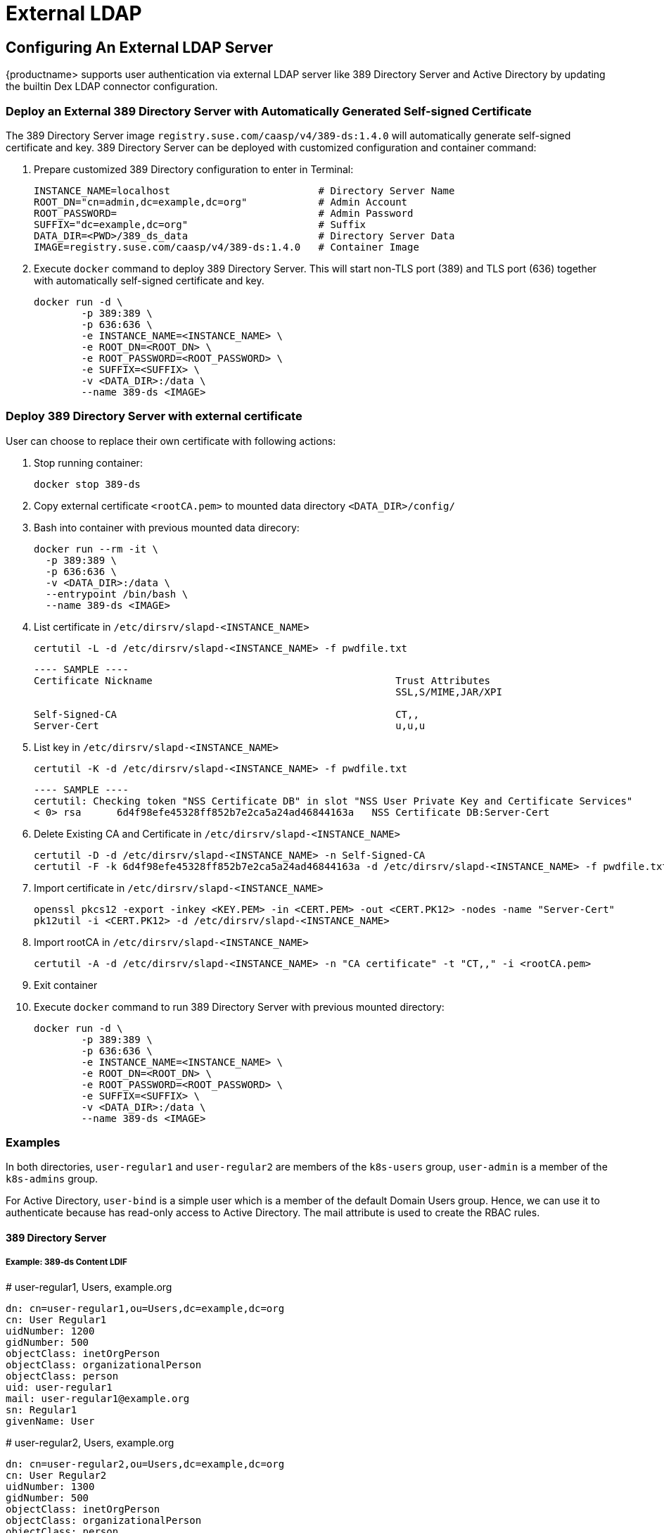 = External LDAP

== Configuring An External LDAP Server

{productname> supports user authentication via external LDAP server like 389 Directory Server and Active Directory by updating the builtin Dex LDAP connector configuration.

=== Deploy an External 389 Directory Server with Automatically Generated Self-signed Certificate

The 389 Directory Server image `registry.suse.com/caasp/v4/389-ds:1.4.0` will automatically generate self-signed certificate and key. 389 Directory Server can be deployed with customized configuration and container command:

. Prepare customized 389 Directory configuration to enter in Terminal:
+
----
INSTANCE_NAME=localhost                         # Directory Server Name
ROOT_DN="cn=admin,dc=example,dc=org"            # Admin Account
ROOT_PASSWORD=                                  # Admin Password
SUFFIX="dc=example,dc=org"                      # Suffix
DATA_DIR=<PWD>/389_ds_data                      # Directory Server Data
IMAGE=registry.suse.com/caasp/v4/389-ds:1.4.0   # Container Image 
----

. Execute `docker` command to deploy 389 Directory Server. This will start non-TLS port (389) and TLS port (636) together with automatically self-signed certificate and key.
+
----
docker run -d \
	-p 389:389 \
	-p 636:636 \
	-e INSTANCE_NAME=<INSTANCE_NAME> \
	-e ROOT_DN=<ROOT_DN> \
	-e ROOT_PASSWORD=<ROOT_PASSWORD> \
	-e SUFFIX=<SUFFIX> \
	-v <DATA_DIR>:/data \
	--name 389-ds <IMAGE>
----

=== Deploy 389 Directory Server with external certificate

User can choose to replace their own certificate with following actions:

. Stop running container:
+
----
docker stop 389-ds
----

. Copy external certificate `<rootCA.pem>` to mounted data directory `<DATA_DIR>/config/`

. Bash into container with previous mounted data direcory:
+
----
docker run --rm -it \
  -p 389:389 \
  -p 636:636 \
  -v <DATA_DIR>:/data \
  --entrypoint /bin/bash \
  --name 389-ds <IMAGE>
----

. List certificate in `/etc/dirsrv/slapd-<INSTANCE_NAME>`
+
----
certutil -L -d /etc/dirsrv/slapd-<INSTANCE_NAME> -f pwdfile.txt
----
+
----
---- SAMPLE ----
Certificate Nickname                                         Trust Attributes
                                                             SSL,S/MIME,JAR/XPI
 
Self-Signed-CA                                               CT,,
Server-Cert                                                  u,u,u
----

. List key in `/etc/dirsrv/slapd-<INSTANCE_NAME>`
+
----
certutil -K -d /etc/dirsrv/slapd-<INSTANCE_NAME> -f pwdfile.txt
----
+
----
---- SAMPLE ----
certutil: Checking token "NSS Certificate DB" in slot "NSS User Private Key and Certificate Services"
< 0> rsa      6d4f98efe45328ff852b7e2ca5a24ad46844163a   NSS Certificate DB:Server-Cert
----

. Delete Existing CA and Certificate in `/etc/dirsrv/slapd-<INSTANCE_NAME>`
+
----
certutil -D -d /etc/dirsrv/slapd-<INSTANCE_NAME> -n Self-Signed-CA
certutil -F -k 6d4f98efe45328ff852b7e2ca5a24ad46844163a -d /etc/dirsrv/slapd-<INSTANCE_NAME> -f pwdfile.txt
----

. Import certificate in `/etc/dirsrv/slapd-<INSTANCE_NAME>`
+
----
openssl pkcs12 -export -inkey <KEY.PEM> -in <CERT.PEM> -out <CERT.PK12> -nodes -name "Server-Cert"
pk12util -i <CERT.PK12> -d /etc/dirsrv/slapd-<INSTANCE_NAME>
----

. Import rootCA in `/etc/dirsrv/slapd-<INSTANCE_NAME>`
+
----
certutil -A -d /etc/dirsrv/slapd-<INSTANCE_NAME> -n "CA certificate" -t "CT,," -i <rootCA.pem>
----

. Exit container

. Execute `docker` command to run 389 Directory Server with previous mounted directory:
+
----
docker run -d \
	-p 389:389 \
	-p 636:636 \
	-e INSTANCE_NAME=<INSTANCE_NAME> \
	-e ROOT_DN=<ROOT_DN> \
	-e ROOT_PASSWORD=<ROOT_PASSWORD> \
	-e SUFFIX=<SUFFIX> \
	-v <DATA_DIR>:/data \
	--name 389-ds <IMAGE>
----

=== Examples

In both directories, `user-regular1` and `user-regular2` are members of the `k8s-users` group, `user-admin` is a member of the `k8s-admins` group.

For Active Directory, `user-bind` is a simple user which is a member of the default Domain Users group.
Hence, we can use it to authenticate because has read-only access to Active Directory.
The mail attribute is used to create the RBAC rules.

==== 389 Directory Server

===== Example: 389-ds Content LDIF

====
# user-regular1, Users, example.org

  dn: cn=user-regular1,ou=Users,dc=example,dc=org
  cn: User Regular1
  uidNumber: 1200
  gidNumber: 500
  objectClass: inetOrgPerson
  objectClass: organizationalPerson
  objectClass: person
  uid: user-regular1
  mail: user-regular1@example.org
  sn: Regular1
  givenName: User
====

====
# user-regular2, Users, example.org

  dn: cn=user-regular2,ou=Users,dc=example,dc=org
  cn: User Regular2
  uidNumber: 1300
  gidNumber: 500
  objectClass: inetOrgPerson
  objectClass: organizationalPerson
  objectClass: person
  uid: user-regular2
  mail: user-regular2@example.org
  sn: Regular2
  givenName: User
====

====
# user-admin, Users, example.org

  dn: cn=user-admin,ou=Users,dc=example,dc=org
  cn: User Admin
  uidNumber: 1000
  gidNumber: 100
  objectClass: inetOrgPerson
  objectClass: organizationalPerson
  objectClass: person
  uid: user-admin
  mail: user-admin@example.org
  sn: Admin
  givenName: User
====

====
# k8s-users, Groups, example.org

  dn: cn=k8s-users,ou=Groups,dc=example,dc=org
  gidNumber: 500
  objectClass: posixGroup
  cn: k8s-users
  memberUid: user-regular1
  memberUid: user-regular2
====

====
# k8s-admins, Groups, example.org

  dn: cn=k8s-admins,ou=Groups,dc=example,dc=org
  gidNumber: 100
  objectClass: posixGroup
  cn: k8s-admins
  memberUid: user-admin
====

==== Example: Dex LDAP TLS Connector configuration (`addons/dex/dex.yaml`)

----
connectors:
- type: ldap
  # Required field for connector id.
  id: 389ds
  # Required field for connector name.
  name: 389ds
  config:
    # Host and optional port of the LDAP server in the form "host:port".
    # If the port is not supplied, it will be guessed based on "insecureNoSSL",
    # and "startTLS" flags. 389 for insecure or StartTLS connections, 636
    # otherwise.
    host: ldap.example.org:636

    # Following field is required if the LDAP host is not using TLS (port 389).
    # Because this option inherently leaks passwords to anyone on the same network
    # as dex, THIS OPTION MAY BE REMOVED WITHOUT WARNING IN A FUTURE RELEASE.
    #
    # insecureNoSSL: true

    # If a custom certificate isn't provide, this option can be used to turn on
    # TLS certificate checks. As noted, it is insecure and shouldn't be used outside
    # of explorative phases.
    #
    # insecureSkipVerify: true

    # When connecting to the server, connect using the ldap:// protocol then issue
    # a StartTLS command. If unspecified, connections will use the ldaps:// protocol
    #
    # startTLS: true

    # Path to a trusted root certificate file. Default: use the host's root CA.
    rootCA: /etc/dex/pki/ca.crt

    # A raw certificate file can also be provided inline.
    # rootCAData: ( base64 encoded PEM file )

    # The DN and password for an application service account. The connector uses
    # these credentials to search for users and groups. Not required if the LDAP
    # server provides access for anonymous auth.
    # Please note that if the bind password contains a `$`, it has to be saved in an
    # environment variable which should be given as the value to `bindPW`.
    bindDN: cn=user-admin,ou=Users,dc=example,dc=org
    bindPW: <Password of Bind DN>

    # The attribute to display in the provided password prompt. If unset, will
    # display "Username"
    usernamePrompt: Email Address

    # User search maps a username and password entered by a user to a LDAP entry.
    userSearch:
      # BaseDN to start the search from. It will translate to the query
      # "(&(objectClass=person)(mail=<username>))".
      baseDN: ou=Users,dc=example,dc=org
      # Optional filter to apply when searching the directory.
      filter: "(objectClass=person)"

      # username attribute used for comparing user entries. This will be translated
      # and combined with the other filter as "(<attr>=<username>)".
      username: mail
      # The following three fields are direct mappings of attributes on the user entry.
      # String representation of the user.
      idAttr: dn
      # Required. Attribute to map to Email.
      emailAttr: mail
      # Maps to display name of users. No default value.
      nameAttr: cn

      # Group search queries for groups given a user entry.
      groupSearch:
      # BaseDN to start the search from. It will translate to the query
      # "(&(objectClass=group)(member=<user uid>))".
      baseDN: ou=Groups,dc=example,dc=org
      # Optional filter to apply when searching the directory.
      filter: "(objectClass=posixGroup)"

      # Following two fields are used to match a user to a group. It adds an additional
      # requirement to the filter that an attribute in the group must match the user's
      # attribute value.
      userAttr: dn
      groupAttr: memberUid

      # Represents group name.
      nameAttr: cn
----

=== Active Directory

==== Example: Active Directory Content LDIF

====
# user-regular1, Users, example.org

  dn: cn=user-regular1,ou=Users,dc=example,dc=org
  objectClass: top
  objectClass: person
  objectClass: organizationalPerson
  objectClass: user
  cn: user-regular1
  sn: Regular1
  givenName: User
  distinguishedName: cn=user-regular1,ou=Users,dc=example,dc=org
  displayName: User Regular1
  memberOf: cn=Domain Users,ou=Users,dc=example,dc=org
  memberOf: cn=k8s-users,ou=Groups,dc=example,dc=org
  name: user-regular1
  sAMAccountName: user-regular1
  objectCategory: cn=Person,cn=Schema,cn=Configuration,dc=example,dc=org
  mail: user-regular1@example.org
====

====
# user-regular2, Users, example.org

  dn: cn=user-regular2,ou=Users,dc=example,dc=org
  objectClass: top
  objectClass: person
  objectClass: organizationalPerson
  objectClass: user
  cn: user-regular2
  sn: Regular2
  givenName: User
  distinguishedName: cn=user-regular2,ou=Users,dc=example,dc=org
  displayName: User Regular2
  memberOf: cn=Domain Users,ou=Users,dc=example,dc=org
  memberOf: cn=k8s-users,ou=Groups,dc=example,dc=org
  name: user-regular2
  sAMAccountName: user-regular2
  objectCategory: cn=Person,cn=Schema,cn=Configuration,dc=example,dc=org
  mail: user-regular2@example.org
====

====
# user-bind, Users, example.org

  dn: cn=user-bind,ou=Users,dc=example,dc=org
  objectClass: top
  objectClass: person
  objectClass: organizationalPerson
  objectClass: user
  cn: user-bind
  sn: Bind
  givenName: User
  distinguishedName: cn=user-bind,ou=Users,dc=example,dc=org
  displayName: User Bind
  memberOf: cn=Domain Users,ou=Users,dc=example,dc=org
  name: user-bind
  sAMAccountName: user-bind
  objectCategory: cn=Person,cn=Schema,cn=Configuration,dc=example,dc=org
  mail: user-bind@example.org
====

====
# user-admin, Users, example.org

  dn: cn=user-admin,ou=Users,dc=example,dc=org
  objectClass: top
  objectClass: person
  objectClass: organizationalPerson
  objectClass: user
  cn: user-admin
  sn:: Admin
  givenName: User
  distinguishedName: cn=user-admin,ou=Users,dc=example,dc=org
  displayName: User Admin
  memberOf: cn=Domain Users,ou=Users,dc=example,dc=org
  memberOf: cn=k8s-admins,ou=Groups,dc=example,dc=org
  name: user-admin
  sAMAccountName: user-admin
  objectCategory: cn=Person,cn=Schema,cn=Configuration,dc=example,dc=org
  mail: user-admin@example.org
====

====
# k8s-users, Groups, example.org

  dn: cn=k8s-users,ou=Groups,dc=example,dc=org
  objectClass: top
  objectClass: group
  cn: k8s-users
  member: cn=user-regular1,ou=Users,dc=example,dc=org
  member: cn=user-regular2,ou=Users,dc=example,dc=org
  distinguishedName: cn=k8s-users,ou=Groups,dc=example,dc=org
  name: k8s-users
  sAMAccountName: k8s-users
  objectCategory: cn=Group,cn=Schema,cn=Configuration,dc=example,dc=org
====

====
# k8s-admins, Groups, example.org

  dn: cn=k8s-admins,ou=Groups,dc=example,dc=org
  objectClass: top
  objectClass: group
  cn: k8s-admins
  member: cn=user-admin,ou=Users,dc=example,dc=org
  distinguishedName: cn=k8s-admins,ou=Groups,dc=example,dc=org
  name: k8s-admins
  sAMAccountName: k8s-admins
  objectCategory: cn=Group,cn=Schema,cn=Configuration,dc=example,dc=org
====

==== Example: Dex Active Directory TLS Connector configuration (addons/dex/dex.yaml)

----
connectors:
- type: ldap
  # Required field for connector id.
  id: AD
  # Required field for connector name.
  name: AD
  config:
    # Host and optional port of the LDAP server in the form "host:port".
    # If the port is not supplied, it will be guessed based on "insecureNoSSL",
    # and "startTLS" flags. 389 for insecure or StartTLS connections, 636
    # otherwise.
    host: ad.example.org:636

    # Following field is required if the LDAP host is not using TLS (port 389).
    # Because this option inherently leaks passwords to anyone on the same network
    # as dex, THIS OPTION MAY BE REMOVED WITHOUT WARNING IN A FUTURE RELEASE.
    #
    # insecureNoSSL: true

    # If a custom certificate isn't provide, this option can be used to turn on
    # TLS certificate checks. As noted, it is insecure and shouldn't be used outside
    # of explorative phases.
    #
    # insecureSkipVerify: true

    # When connecting to the server, connect using the ldap:// protocol then issue
    # a StartTLS command. If unspecified, connections will use the ldaps:// protocol
    #
    # startTLS: true

    # Path to a trusted root certificate file. Default: use the host's root CA.
    # rootCA: /etc/dex/ldap.ca

    # A raw certificate file can also be provided inline.
    rootCAData: ( base64 encoded PEM file )

    # The DN and password for an application service account. The connector uses
    # these credentials to search for users and groups. Not required if the LDAP
    # server provides access for anonymous auth.
    # Please note that if the bind password contains a `$`, it has to be saved in an
    # environment variable which should be given as the value to `bindPW`.
    bindDN: cn=user-admin,ou=Users,dc=example,dc=org
    bindPW: <Password of Bind DN>

    # The attribute to display in the provided password prompt. If unset, will
    # display "Username"
    usernamePrompt: Email Address

    # User search maps a username and password entered by a user to a LDAP entry.
    userSearch:
      # BaseDN to start the search from. It will translate to the query
      # "(&(objectClass=person)(mail=<username>))".
      baseDN: ou=Users,dc=example,dc=org
      # Optional filter to apply when searching the directory.
      filter: "(objectClass=person)"

      # username attribute used for comparing user entries. This will be translated
      # and combined with the other filter as "(<attr>=<username>)".
      username: mail
      # The following three fields are direct mappings of attributes on the user entry.
      # String representation of the user.
      idAttr: distinguishedName
      # Required. Attribute to map to Email.
      emailAttr: mail
      # Maps to display name of users. No default value.
      nameAttr: sAMAccountName

    # Group search queries for groups given a user entry.
    groupSearch:
      # BaseDN to start the search from. It will translate to the query
      # "(&(objectClass=group)(member=<user uid>))".
      baseDN: ou=Groups,dc=example,dc=org
      # Optional filter to apply when searching the directory.
      filter: "(objectClass=group)"

      # Following two fields are used to match a user to a group. It adds an additional
      # requirement to the filter that an attribute in the group must match the user's
      # attribute value.
      userAttr: distinguishedName
      groupAttr: member

      # Represents group name.
      nameAttr: sAMAccountName
----

base64 encoded PEM file can be generated by
----
$ cat <root-ca-pem-file> | base64 | awk '{print}' ORS='' && echo
----

== Managing Users and Groups

You can use standard LDAP administration tools for managing these users remotely.
To do so, install the `openldap2-client` package on a computer in your network and make sure that computer can connect to the LDAP server
(Ex: 389 Directory Server) on port `389` or secure port `636`.

=== Add New Group

. To add a new group, create a LDIF file (`create_groups.ldif`) like this:
+
----
dn: cn=GROUP,ou=Groups,dc=example,dc=org
changetype: add
objectClass: top
objectClass: posixGroup
objectClass: groupOfUniqueNames
gidNumber: GROUPID
cn: GROUP
----
+
* GROUP: Group Name
* GROUPID: Group ID (GID) of the new group. Needs to be unique.
. Execute ladapmodify to add the new group:
+
----
LDAP_PROTOCOL=ldap                              # ldap, ldaps
LDAP_NODE_FQDN=localhost                        # FQDN of 389 Directory Server
LDAP_NODE_PROTOCOL=:389                         # Non-TLS (:389), TLS (:636)
BIND_DN="cn=admin,dc=example,dc=org"            # Admin User
LDIF_FILE=./create_groups.ldif                  # LDIF Configuration File
ROOT_PASSWORD=                                  # Admin Password

ldapmodify -v -H <LDAP_PROTOCOL>://<LDAP_NODE_FQDN><LDAP_NODE_PROTOCOL> -D "<BIND_DN>" -f <LDIF_FILE> -w <ROOT_PASSWORD>
----

=== Adding A New User

. To add a new user, create a LDIF file (`new_user.ldif`) like this:
+
----
dn: uid=USERID,ou=Users,dc=example,dc=org
objectClass: person
objectClass: inetOrgPerson
objectClass: top
uid: USERID
userPassword: PASSWORD_HASH
givenname: FIRST_NAME
sn: SURNAME
cn: FULL_NAME
mail: E-MAIL_ADDRESS
----
+
* USERID: User ID (UID) of the new user. Needs to be unique.
* PASSWORD_HASH: The user's hashed password. Use `/usr/sbin/slappasswd` to generate the hash.
* FIRST_NAME: The user's first name
* SURNAME: The user's last name
* FULL_NAME: The user's full name
* E-MAIL_ADDRESS: The user's e-mail address.
. Execute `ldapadd` to add the new user:
+
----
LDAP_PROTOCOL=ldap                              # ldap, ldaps
LDAP_NODE_FQDN=localhost                        # FQDN of 389 Directory Server
LDAP_NODE_PROTOCOL=:389                         # Non-TLS (:389), TLS (:636)
BIND_DN="cn=admin,dc=example,dc=org"            # Admin User
LDIF_FILE=./new_user.ldif                       # LDIF Configuration File
ROOT_PASSWORD=                                  # Admin Password

ldapadd -v -H <LDAP_PROTOCOL>://<LDAP_NODE_FQDN><LDAP_NODE_PROTOCOL> -D "<BIND_DN>" -f <LDIF_FILE> -w <ROOT_PASSWORD>
----


=== Showing User Attributes

. To show the attributes of a user, use the ldapsearch command.
+
----
LDAP_PROTOCOL=ldap                              # ldap, ldaps
LDAP_NODE_FQDN=localhost                        # FQDN of 389 Directory Server
LDAP_NODE_PROTOCOL=:389                         # Non-TLS (:389), TLS (:636)
USERID=user1
BASE_DN="uid=<USERID>,dc=example,dc=org"
BIND_DN="cn=admin,dc=example,dc=org"            # Admin User
ROOT_PASSWORD=                                  # Admin Password

ldapsearch -v -x -H <LDAP_PROTOCOL>://<LDAP_NODE_FQDN><LDAP_NODE_PROTOCOL> -b "<BASE_DN>" -D "<BIND_DN>" -w <ROOT_PASSWORD>
----

=== Changing User

The following procedure details how to modify a user in the LDAP server.
The example LDIF files detail how to change a user password and add a user to the `Administrators` group.
To modify other fields, use the the password example and replace `userPassword` with other field names.

. Create a LDIF file (`modify_user.ldif`) that contains the change to the LDAP server.
+
[NOTE]
====
Change the User Password
====
+
----
dn: uid=USERID,ou=Users,dc=example,dc=org
changetype: modify
replace: userPassword
userPassword: PASSWORD
----
+
* USERID: with the user's ID.
* PASSWORD: with the user's new hashed password.
. Add User to `Administrators` group.
+
----
dn: cn=Administrators,ou=Groups,dc=example,dc=org
changetype: modify
add: uniqueMember
uniqueMember: uid=USERID,ou=Users,dc=example,dc=org
----
* USERID: with the user's ID.
. Execute `ldapmodify` to change user attributes:
+
----
LDAP_PROTOCOL=ldap                              # ldap, ldaps
LDAP_NODE_FQDN=localhost                        # FQDN of 389 Directory Server
LDAP_NODE_PROTOCOL=:389                         # Non-TLS (:389), TLS (:636)
BIND_DN="cn=admin,dc=example,dc=org"            # Admin User
LDIF_FILE=./modify_user.ldif                    # LDIF Configuration File
ROOT_PASSWORD=                                  # Admin Password

ldapmodify -v -H <LDAP_PROTOCOL>://<LDAP_NODE_FQDN><LDAP_NODE_PROTOCOL> -D "<BIND_DN>" -f <LDIF_FILE> -w <ROOT_PASSWORD>
----

=== Deleting User

The following procedure details how to delete a user from the LDAP server.

. Create a LDIF file (`delete_user.ldif`) that specifies the distinguished name of the entry:
+
----
dn: uid=USER_ID,ou=Users,dc=example,dc=org
changetype: delete
----
+
* USERID: with the user's ID.
. Execute `ldapmodify` to delete user:
----
LDAP_PROTOCOL=ldap                              # ldap, ldaps
LDAP_NODE_FQDN=localhost                        # FQDN of 389 Directory Server
LDAP_NODE_PROTOCOL=:389                         # Non-TLS (:389), TLS (:636)
BIND_DN="cn=admin,dc=example,dc=org"            # Admin User
LDIF_FILE=./delete_user.ldif                    # LDIF Configuration File
ROOT_PASSWORD=                                  # Admin Password

ldapmodify -v -H <LDAP_PROTOCOL>://<LDAP_NODE_FQDN><LDAP_NODE_PROTOCOL> -D "<BIND_DN>" -f <LDIF_FILE> -w <ROOT_PASSWORD>
----